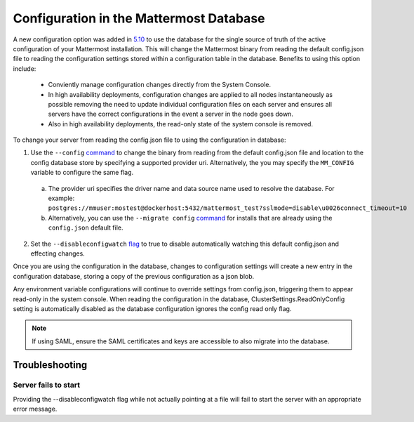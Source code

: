 Configuration in the Mattermost Database
=========================================
A new configuration option was added in `5.10 <https://docs.mattermost.com/administration/changelog.html#configuration-in-database>`_ to use the database for the single source of truth of the active configuration of your Mattermost installation. This will change the Mattermost binary from reading the default config.json file to reading the configuration settings stored within a configuration table in the database. Benefits to using this option include: 

  - Conviently manage configuration changes directly from the System Console.
  - In high availability deployments, configuration changes are applied to all nodes instantaneously as possible removing the need to update individual configuration files on each server and ensures all servers have the correct configurations in the event  a server in the node goes down.
  - Also in high availability deployments, the read-only state of the system console is removed.   

To change your server from reading the config.json file to using the configuration in database: 

1. Use the ``--config`` `command <https://docs.mattermost.com/administration/command-line-tools.html#mattermost>`_ to change the binary from reading from the default config.json file and location to the config database store by specifying a supported provider uri. Alternatively, the you may specify the ``MM_CONFIG`` variable to configure the same flag. 
  
  a. The provider uri specifies the driver name and data source name used to resolve the database. For example: ``postgres://mmuser:mostest@dockerhost:5432/mattermost_test?sslmode=disable\u0026connect_timeout=10``
  b. Alternatively, you can  use the ``--migrate config`` `command <https://docs.mattermost.com/administration/command-line-tools.html#mattermost-config-migrate>`_ for installs that are already using the ``config.json`` default file. 
  
2. Set the ``--disableconfigwatch`` `flag <https://docs.mattermost.com/administration/command-line-tools.html#mattermost>`_ to true to disable automatically watching this default config.json and effecting changes.

Once you are using the configuration in the database, changes to configuration settings will create a new entry in the configuration database, storing a copy of the previous configuration as a json blob. 

Any environment variable configurations will continue to override settings from config.json, triggering them to appear read-only in the system console. When reading the configuration in the database, ClusterSettings.ReadOnlyConfig setting is automatically disabled as the database configuration ignores the config read only flag. 

.. note::
    If using SAML, ensure the SAML certificates and keys are accessible to also migrate into the database.

Troubleshooting
-----------------

Server fails to start 
~~~~~~~~~~~~~~~~~~~~~
Providing the --disableconfigwatch flag while not actually pointing at a file will fail to start the server with an appropriate error message.
